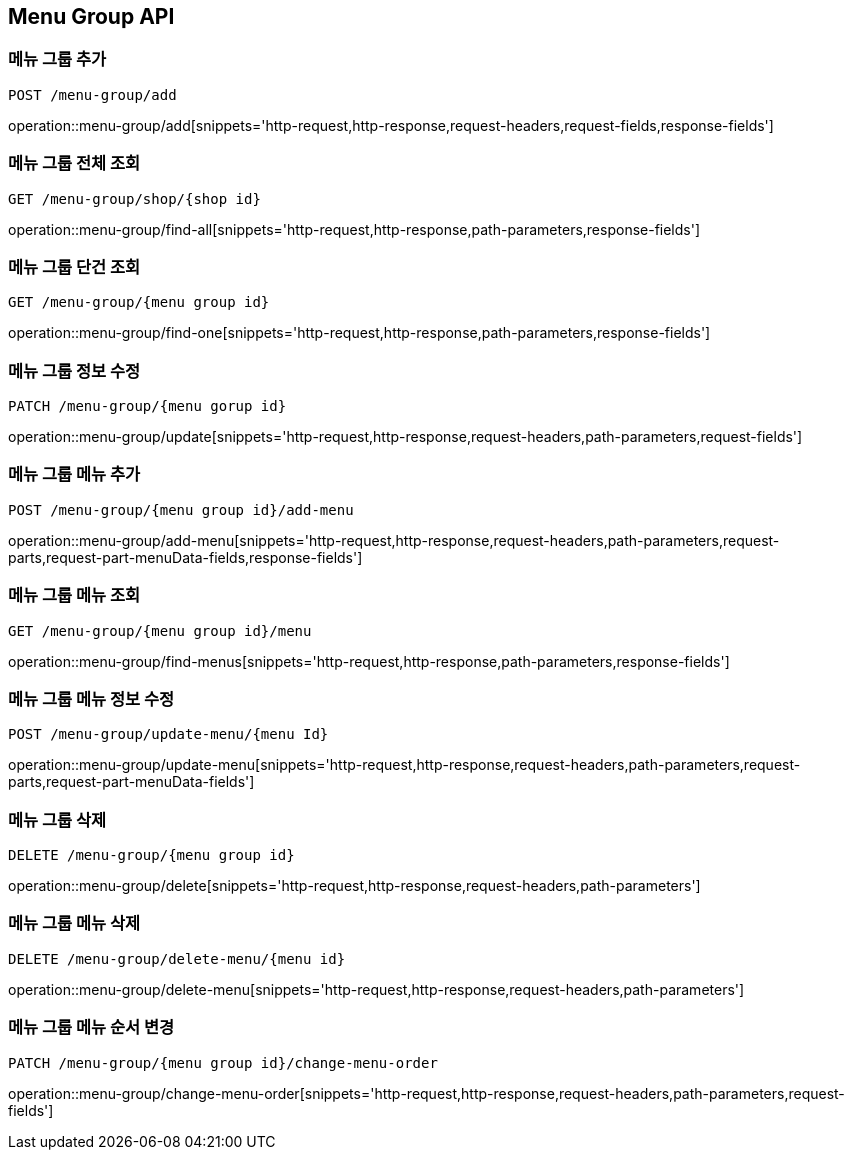 [[MenuGroup-API]]
== Menu Group API

[[MenuGroup]]
=== 메뉴 그룹 추가
`POST /menu-group/add`

operation::menu-group/add[snippets='http-request,http-response,request-headers,request-fields,response-fields']

=== 메뉴 그룹 전체 조회
`GET /menu-group/shop/{shop id}`

operation::menu-group/find-all[snippets='http-request,http-response,path-parameters,response-fields']

=== 메뉴 그룹 단건 조회
`GET /menu-group/{menu group id}`

operation::menu-group/find-one[snippets='http-request,http-response,path-parameters,response-fields']

=== 메뉴 그룹 정보 수정
`PATCH /menu-group/{menu gorup id}`

operation::menu-group/update[snippets='http-request,http-response,request-headers,path-parameters,request-fields']

=== 메뉴 그룹 메뉴 추가
`POST /menu-group/{menu group id}/add-menu`

operation::menu-group/add-menu[snippets='http-request,http-response,request-headers,path-parameters,request-parts,request-part-menuData-fields,response-fields']

=== 메뉴 그룹 메뉴 조회
`GET /menu-group/{menu group id}/menu`

operation::menu-group/find-menus[snippets='http-request,http-response,path-parameters,response-fields']

=== 메뉴 그룹 메뉴 정보 수정
`POST /menu-group/update-menu/{menu Id}`

operation::menu-group/update-menu[snippets='http-request,http-response,request-headers,path-parameters,request-parts,request-part-menuData-fields']

=== 메뉴 그룹 삭제
`DELETE /menu-group/{menu group id}`

operation::menu-group/delete[snippets='http-request,http-response,request-headers,path-parameters']

=== 메뉴 그룹 메뉴 삭제
`DELETE /menu-group/delete-menu/{menu id}`

operation::menu-group/delete-menu[snippets='http-request,http-response,request-headers,path-parameters']

=== 메뉴 그룹 메뉴 순서 변경
`PATCH /menu-group/{menu group id}/change-menu-order`

operation::menu-group/change-menu-order[snippets='http-request,http-response,request-headers,path-parameters,request-fields']



[[Menu]]